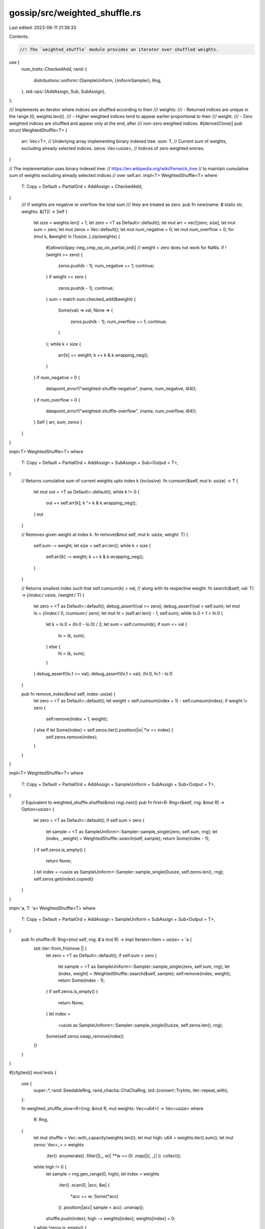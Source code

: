 gossip/src/weighted_shuffle.rs
==============================

Last edited: 2023-08-11 21:38:33

Contents:

.. code-block:: rs

    //! The `weighted_shuffle` module provides an iterator over shuffled weights.

use {
    num_traits::CheckedAdd,
    rand::{
        distributions::uniform::{SampleUniform, UniformSampler},
        Rng,
    },
    std::ops::{AddAssign, Sub, SubAssign},
};

/// Implements an iterator where indices are shuffled according to their
/// weights:
///   - Returned indices are unique in the range [0, weights.len()).
///   - Higher weighted indices tend to appear earlier proportional to their
///     weight.
///   - Zero weighted indices are shuffled and appear only at the end, after
///     non-zero weighted indices.
#[derive(Clone)]
pub struct WeightedShuffle<T> {
    arr: Vec<T>,       // Underlying array implementing binary indexed tree.
    sum: T,            // Current sum of weights, excluding already selected indices.
    zeros: Vec<usize>, // Indices of zero weighted entries.
}

// The implementation uses binary indexed tree:
// https://en.wikipedia.org/wiki/Fenwick_tree
// to maintain cumulative sum of weights excluding already selected indices
// over self.arr.
impl<T> WeightedShuffle<T>
where
    T: Copy + Default + PartialOrd + AddAssign + CheckedAdd,
{
    /// If weights are negative or overflow the total sum
    /// they are treated as zero.
    pub fn new(name: &'static str, weights: &[T]) -> Self {
        let size = weights.len() + 1;
        let zero = <T as Default>::default();
        let mut arr = vec![zero; size];
        let mut sum = zero;
        let mut zeros = Vec::default();
        let mut num_negative = 0;
        let mut num_overflow = 0;
        for (mut k, &weight) in (1usize..).zip(weights) {
            #[allow(clippy::neg_cmp_op_on_partial_ord)]
            // weight < zero does not work for NaNs.
            if !(weight >= zero) {
                zeros.push(k - 1);
                num_negative += 1;
                continue;
            }
            if weight == zero {
                zeros.push(k - 1);
                continue;
            }
            sum = match sum.checked_add(&weight) {
                Some(val) => val,
                None => {
                    zeros.push(k - 1);
                    num_overflow += 1;
                    continue;
                }
            };
            while k < size {
                arr[k] += weight;
                k += k & k.wrapping_neg();
            }
        }
        if num_negative > 0 {
            datapoint_error!("weighted-shuffle-negative", (name, num_negative, i64));
        }
        if num_overflow > 0 {
            datapoint_error!("weighted-shuffle-overflow", (name, num_overflow, i64));
        }
        Self { arr, sum, zeros }
    }
}

impl<T> WeightedShuffle<T>
where
    T: Copy + Default + PartialOrd + AddAssign + SubAssign + Sub<Output = T>,
{
    // Returns cumulative sum of current weights upto index k (inclusive).
    fn cumsum(&self, mut k: usize) -> T {
        let mut out = <T as Default>::default();
        while k != 0 {
            out += self.arr[k];
            k ^= k & k.wrapping_neg();
        }
        out
    }

    // Removes given weight at index k.
    fn remove(&mut self, mut k: usize, weight: T) {
        self.sum -= weight;
        let size = self.arr.len();
        while k < size {
            self.arr[k] -= weight;
            k += k & k.wrapping_neg();
        }
    }

    // Returns smallest index such that self.cumsum(k) > val,
    // along with its respective weight.
    fn search(&self, val: T) -> (/*index:*/ usize, /*weight:*/ T) {
        let zero = <T as Default>::default();
        debug_assert!(val >= zero);
        debug_assert!(val < self.sum);
        let mut lo = (/*index:*/ 0, /*cumsum:*/ zero);
        let mut hi = (self.arr.len() - 1, self.sum);
        while lo.0 + 1 < hi.0 {
            let k = lo.0 + (hi.0 - lo.0) / 2;
            let sum = self.cumsum(k);
            if sum <= val {
                lo = (k, sum);
            } else {
                hi = (k, sum);
            }
        }
        debug_assert!(lo.1 <= val);
        debug_assert!(hi.1 > val);
        (hi.0, hi.1 - lo.1)
    }

    pub fn remove_index(&mut self, index: usize) {
        let zero = <T as Default>::default();
        let weight = self.cumsum(index + 1) - self.cumsum(index);
        if weight != zero {
            self.remove(index + 1, weight);
        } else if let Some(index) = self.zeros.iter().position(|ix| *ix == index) {
            self.zeros.remove(index);
        }
    }
}

impl<T> WeightedShuffle<T>
where
    T: Copy + Default + PartialOrd + AddAssign + SampleUniform + SubAssign + Sub<Output = T>,
{
    // Equivalent to weighted_shuffle.shuffle(&mut rng).next()
    pub fn first<R: Rng>(&self, rng: &mut R) -> Option<usize> {
        let zero = <T as Default>::default();
        if self.sum > zero {
            let sample = <T as SampleUniform>::Sampler::sample_single(zero, self.sum, rng);
            let (index, _weight) = WeightedShuffle::search(self, sample);
            return Some(index - 1);
        }
        if self.zeros.is_empty() {
            return None;
        }
        let index = <usize as SampleUniform>::Sampler::sample_single(0usize, self.zeros.len(), rng);
        self.zeros.get(index).copied()
    }
}

impl<'a, T: 'a> WeightedShuffle<T>
where
    T: Copy + Default + PartialOrd + AddAssign + SampleUniform + SubAssign + Sub<Output = T>,
{
    pub fn shuffle<R: Rng>(mut self, rng: &'a mut R) -> impl Iterator<Item = usize> + 'a {
        std::iter::from_fn(move || {
            let zero = <T as Default>::default();
            if self.sum > zero {
                let sample = <T as SampleUniform>::Sampler::sample_single(zero, self.sum, rng);
                let (index, weight) = WeightedShuffle::search(&self, sample);
                self.remove(index, weight);
                return Some(index - 1);
            }
            if self.zeros.is_empty() {
                return None;
            }
            let index =
                <usize as SampleUniform>::Sampler::sample_single(0usize, self.zeros.len(), rng);
            Some(self.zeros.swap_remove(index))
        })
    }
}

#[cfg(test)]
mod tests {
    use {
        super::*,
        rand::SeedableRng,
        rand_chacha::ChaChaRng,
        std::{convert::TryInto, iter::repeat_with},
    };

    fn weighted_shuffle_slow<R>(rng: &mut R, mut weights: Vec<u64>) -> Vec<usize>
    where
        R: Rng,
    {
        let mut shuffle = Vec::with_capacity(weights.len());
        let mut high: u64 = weights.iter().sum();
        let mut zeros: Vec<_> = weights
            .iter()
            .enumerate()
            .filter(|(_, w)| **w == 0)
            .map(|(i, _)| i)
            .collect();
        while high != 0 {
            let sample = rng.gen_range(0, high);
            let index = weights
                .iter()
                .scan(0, |acc, &w| {
                    *acc += w;
                    Some(*acc)
                })
                .position(|acc| sample < acc)
                .unwrap();
            shuffle.push(index);
            high -= weights[index];
            weights[index] = 0;
        }
        while !zeros.is_empty() {
            let index = <usize as SampleUniform>::Sampler::sample_single(0usize, zeros.len(), rng);
            shuffle.push(zeros.swap_remove(index));
        }
        shuffle
    }

    // Asserts that empty weights will return empty shuffle.
    #[test]
    fn test_weighted_shuffle_empty_weights() {
        let weights = Vec::<u64>::new();
        let mut rng = rand::thread_rng();
        let shuffle = WeightedShuffle::new("", &weights);
        assert!(shuffle.clone().shuffle(&mut rng).next().is_none());
        assert!(shuffle.first(&mut rng).is_none());
    }

    // Asserts that zero weights will be shuffled.
    #[test]
    fn test_weighted_shuffle_zero_weights() {
        let weights = vec![0u64; 5];
        let seed = [37u8; 32];
        let mut rng = ChaChaRng::from_seed(seed);
        let shuffle = WeightedShuffle::new("", &weights);
        assert_eq!(
            shuffle.clone().shuffle(&mut rng).collect::<Vec<_>>(),
            [1, 4, 2, 3, 0]
        );
        let mut rng = ChaChaRng::from_seed(seed);
        assert_eq!(shuffle.first(&mut rng), Some(1));
    }

    // Asserts that each index is selected proportional to its weight.
    #[test]
    fn test_weighted_shuffle_sanity() {
        let seed: Vec<_> = (1..).step_by(3).take(32).collect();
        let seed: [u8; 32] = seed.try_into().unwrap();
        let mut rng = ChaChaRng::from_seed(seed);
        let weights = [1, 0, 1000, 0, 0, 10, 100, 0];
        let mut counts = [0; 8];
        for _ in 0..100000 {
            let mut shuffle = WeightedShuffle::new("", &weights).shuffle(&mut rng);
            counts[shuffle.next().unwrap()] += 1;
            let _ = shuffle.count(); // consume the rest.
        }
        assert_eq!(counts, [95, 0, 90069, 0, 0, 908, 8928, 0]);
        let mut counts = [0; 8];
        for _ in 0..100000 {
            let mut shuffle = WeightedShuffle::new("", &weights);
            shuffle.remove_index(5);
            shuffle.remove_index(3);
            shuffle.remove_index(1);
            let mut shuffle = shuffle.shuffle(&mut rng);
            counts[shuffle.next().unwrap()] += 1;
            let _ = shuffle.count(); // consume the rest.
        }
        assert_eq!(counts, [97, 0, 90862, 0, 0, 0, 9041, 0]);
    }

    #[test]
    fn test_weighted_shuffle_negative_overflow() {
        const SEED: [u8; 32] = [48u8; 32];
        let weights = [19i64, 23, 7, 0, 0, 23, 3, 0, 5, 0, 19, 29];
        let mut rng = ChaChaRng::from_seed(SEED);
        let shuffle = WeightedShuffle::new("", &weights);
        assert_eq!(
            shuffle.shuffle(&mut rng).collect::<Vec<_>>(),
            [8, 1, 5, 10, 11, 0, 2, 6, 9, 4, 3, 7]
        );
        // Negative weights and overflowing ones are treated as zero.
        let weights = [19, 23, 7, -57, i64::MAX, 23, 3, i64::MAX, 5, -79, 19, 29];
        let mut rng = ChaChaRng::from_seed(SEED);
        let shuffle = WeightedShuffle::new("", &weights);
        assert_eq!(
            shuffle.shuffle(&mut rng).collect::<Vec<_>>(),
            [8, 1, 5, 10, 11, 0, 2, 6, 9, 4, 3, 7]
        );
    }

    #[test]
    fn test_weighted_shuffle_hard_coded() {
        let weights = [
            78, 70, 38, 27, 21, 0, 82, 42, 21, 77, 77, 0, 17, 4, 50, 96, 0, 83, 33, 16, 72,
        ];
        let seed = [48u8; 32];
        let mut rng = ChaChaRng::from_seed(seed);
        let mut shuffle = WeightedShuffle::new("", &weights);
        assert_eq!(
            shuffle.clone().shuffle(&mut rng).collect::<Vec<_>>(),
            [2, 12, 18, 0, 14, 15, 17, 10, 1, 9, 7, 6, 13, 20, 4, 19, 3, 8, 11, 16, 5]
        );
        let mut rng = ChaChaRng::from_seed(seed);
        assert_eq!(shuffle.first(&mut rng), Some(2));
        let mut rng = ChaChaRng::from_seed(seed);
        shuffle.remove_index(11);
        shuffle.remove_index(3);
        shuffle.remove_index(15);
        shuffle.remove_index(0);
        assert_eq!(
            shuffle.clone().shuffle(&mut rng).collect::<Vec<_>>(),
            [4, 6, 1, 12, 19, 14, 17, 20, 2, 9, 10, 8, 7, 18, 13, 5, 16]
        );
        let mut rng = ChaChaRng::from_seed(seed);
        assert_eq!(shuffle.first(&mut rng), Some(4));
        let seed = [37u8; 32];
        let mut rng = ChaChaRng::from_seed(seed);
        let mut shuffle = WeightedShuffle::new("", &weights);
        assert_eq!(
            shuffle.clone().shuffle(&mut rng).collect::<Vec<_>>(),
            [19, 3, 15, 14, 6, 10, 17, 18, 9, 2, 4, 1, 0, 7, 8, 20, 12, 13, 16, 5, 11]
        );
        let mut rng = ChaChaRng::from_seed(seed);
        assert_eq!(shuffle.first(&mut rng), Some(19));
        shuffle.remove_index(16);
        shuffle.remove_index(8);
        shuffle.remove_index(20);
        shuffle.remove_index(5);
        shuffle.remove_index(19);
        shuffle.remove_index(4);
        let mut rng = ChaChaRng::from_seed(seed);
        assert_eq!(
            shuffle.clone().shuffle(&mut rng).collect::<Vec<_>>(),
            [17, 2, 9, 14, 6, 10, 12, 1, 15, 13, 7, 0, 18, 3, 11]
        );
        let mut rng = ChaChaRng::from_seed(seed);
        assert_eq!(shuffle.first(&mut rng), Some(17));
    }

    #[test]
    fn test_weighted_shuffle_match_slow() {
        let mut rng = rand::thread_rng();
        let weights: Vec<u64> = repeat_with(|| rng.gen_range(0, 1000)).take(997).collect();
        for _ in 0..10 {
            let mut seed = [0u8; 32];
            rng.fill(&mut seed[..]);
            let mut rng = ChaChaRng::from_seed(seed);
            let shuffle = WeightedShuffle::new("", &weights);
            let shuffle: Vec<_> = shuffle.shuffle(&mut rng).collect();
            let mut rng = ChaChaRng::from_seed(seed);
            let shuffle_slow = weighted_shuffle_slow(&mut rng, weights.clone());
            assert_eq!(shuffle, shuffle_slow);
            let mut rng = ChaChaRng::from_seed(seed);
            let shuffle = WeightedShuffle::new("", &weights);
            assert_eq!(shuffle.first(&mut rng), Some(shuffle_slow[0]));
        }
    }
}


